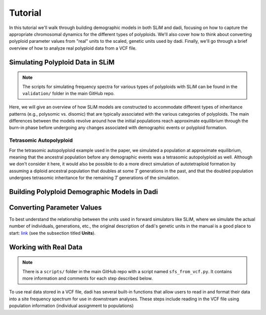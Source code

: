 .. _Tutorial:

Tutorial
========

In this tutorial we'll walk through building demographic models in both SLiM
and dadi, focusing on how to capture the appropriate chromosomal
dynamics for the different types of polyploids.
We'll also cover how to think about converting polyploid parameter values from 
"real" units to the scaled, genetic units used by dadi. Finally, we'll go through
a brief overview of how to analyze real polyploid data from a VCF file.

Simulating Polyploid Data in SLiM
---------------------------------

.. note::

   The scripts for simulating frequency spectra for various types of polyploids
   with SLiM can be found in the ``validation/`` folder in the main GitHub repo.

Here, we will give an overview of how SLiM models are constructed to accommodate
different types of inheritance patterns (e.g., polysomic vs. disomic) that
are typically associated with the various categories of polyploids. The main
differences between the models revolve around how the initial populations
reach approximate equilibrium through the burn-in phase before undergoing
any changes associated with demographic events or polyploid formation.

Tetrasomic Autopolyploid
~~~~~~~~~~~~~~~~~~~~~~~~

For the tetrasomic autopolyploid example used in the paper, we simulated
a population at approximate equilibrium, meaning that the ancestral population
before any demographic events was a tetrasomic autopolyploid as well. Although
we don't consider it here, it would also be possible to do a more direct
simulation of autotetraploid formation by assuming a diploid ancestral population
that doubles at some :math:`T` generations in the past, and that the doubled
population undergoes tetrasomic inheritance for the remaining :math:`T`
generations of the simulation.

Building Polyploid Demographic Models in Dadi
---------------------------------------------



Converting Parameter Values
---------------------------

To best understand the relationship between the units used in forward simulators
like SLiM, where we simulate the actual number of individuals, generations, etc.,
the original description of dadi's genetic units in the manual is a good place
to start: `link <https://dadi.readthedocs.io/en/latest/user-guide/specifying-a-model/>`_
(see the subsection titled **Units**). 

Working with Real Data
----------------------

.. note::

   There is a ``scripts/`` folder in the main GitHub repo with a script named
   ``sfs_from_vcf.py``. It contains more information and comments for each step
   described below.

To use real data stored in a VCF file, dadi has several built-in functions that
allow users to read in and format their data into a site frequency spectrum for
use in downstream analyses. These steps include reading in the VCF file using
population information (individual assignment to populations)

.. code-block:: python
   :linenos:
   :caption: Generating a frequency spectrum from a VCF file.

   import dadi

   # Put name of VCF file here. Can be gzipped or not.
   vcf_file = "variants.vcf.gz"

   # Put the name of your population info file
   population_info = "popinfo.txt"

   # Read the VCF data into a data dictionary using the population info
   data_dict = dadi.Misc.data_dict_from_vcf(
       vcf_file,
       population_info

   )

   # Convert the data dictionary into a Spectrum object. A Spectrum object is
   # a wrapper around a NumPy array and is what dadi uses to work with site
   # frequency spectra
   sfs = dadi.Spectrum.from_data_dict(
       data_dict=data_dict,
       pop_ids=["pop1", "pop2"] # names for populations in info file
       projections=(20,40) # number of chromosomes sampled from each population
       polarized=False # Can we determine ancestral vs. derived allelic states
   )

   # Write the SFS to file
   sfs.to_file("spectrum.fs")
